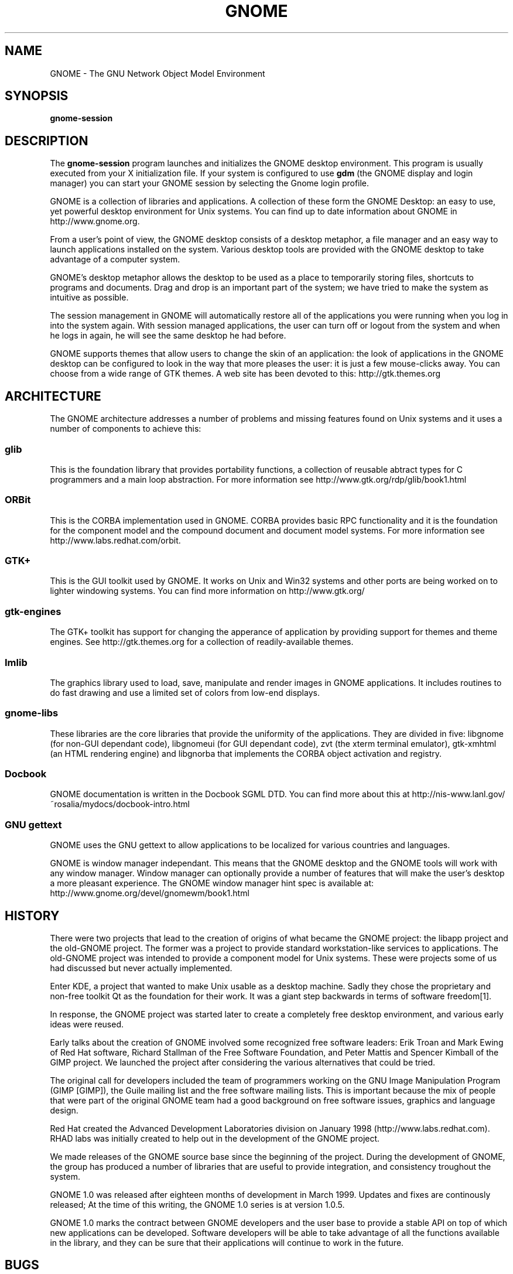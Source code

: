 .TH GNOME 1 "GNOME 1.0" 
.SH NAME
GNOME \- The GNU Network Object Model Environment
.SH SYNOPSIS
.PP
.B gnome-session
.SH DESCRIPTION
.PP
The 
.B gnome-session
program launches and initializes the GNOME desktop environment.  This
program is usually executed from your X initialization file.  If
your system is configured to use
.B gdm
(the GNOME display and login manager) you can start your GNOME session
by selecting the Gnome login profile.
.PP
GNOME is a collection of libraries and applications.  A collection of
these form the GNOME Desktop: an easy to use, yet powerful desktop
environment for Unix systems.  You can find up to date information
about GNOME in http://www.gnome.org. 
.PP
From a user's point of view, the GNOME desktop consists of a desktop
metaphor, a file manager and an easy way to launch applications
installed on the system.  Various desktop tools are provided with the
GNOME desktop to take advantage of a computer system.  
.PP
GNOME's desktop metaphor allows the desktop to be used as a place to
temporarily storing files, shortcuts to programs and documents.  Drag
and drop is an important part of the system; we have tried to make the
system as intuitive as possible.
.PP
The session management in GNOME will automatically restore all of the
applications you were running when you log in into the system again.
With session managed applications, the user can turn off or logout
from the system and when he logs in again, he will see the same
desktop he had before.
.PP
GNOME supports themes that allow users to change the skin of an
application: the look of applications in the GNOME desktop can be
configured to look in the way that more pleases the user: it is just a
few mouse-clicks away.  You can choose from a wide range of GTK
themes.  A web site has been devoted to this: http://gtk.themes.org
.PP
.SH ARCHITECTURE
The GNOME architecture addresses a number of problems and missing
features found on Unix systems and it uses a number of components to
achieve this:
.PP
.SS glib
This is the foundation library that provides portability functions, a
collection of reusable abtract types for C programmers and a main loop
abstraction.  For more information see http://www.gtk.org/rdp/glib/book1.html
.SS ORBit
This is the CORBA implementation used in GNOME.  CORBA provides basic
RPC functionality and it is the foundation for the component model and
the compound document and document model systems.  For more
information see http://www.labs.redhat.com/orbit.
.SS GTK+
This is the GUI toolkit used by GNOME.  It works on Unix and Win32
systems and other ports are being worked on to lighter windowing
systems.  You can find more information on http://www.gtk.org/
.SS gtk-engines
The GTK+ toolkit has support for changing the apperance of application
by providing support for themes and theme engines.  See
http://gtk.themes.org for a collection of readily-available themes. 
.SS Imlib
The graphics library used to load, save, manipulate and render images
in GNOME applications.  It includes routines to do fast drawing and
use a limited set of colors from low-end displays.
.SS gnome-libs
These libraries are the core libraries that provide the uniformity of
the applications.  They are divided in five: libgnome (for non-GUI
dependant code), libgnomeui (for GUI dependant code), zvt (the
xterm terminal emulator), gtk-xmhtml (an HTML rendering engine) and
libgnorba that implements the CORBA object activation and registry.
.SS Docbook
GNOME documentation is written in the Docbook SGML DTD.  You can find
more about this at
http://nis-www.lanl.gov/~rosalia/mydocs/docbook-intro.html
.SS GNU gettext
GNOME uses the GNU gettext to allow applications to be localized for
various countries and languages.
.PP
GNOME is window manager independant.  This means that the GNOME
desktop and the GNOME tools will work with any window manager.  Window
manager can optionally provide a number of features that will make the
user's desktop a more pleasant experience.  The GNOME window manager
hint spec is available at: http://www.gnome.org/devel/gnomewm/book1.html
.SH HISTORY
There were two projects that lead to the creation of origins of what
became the GNOME project: the libapp project and the old-GNOME
project.  The former was a project to provide standard
workstation-like services to applications.  The old-GNOME project was
intended to provide a component model for Unix systems.  These were
projects some of us had discussed but never actually implemented.
.PP
Enter KDE,  a project that wanted to make Unix usable as a desktop
machine.  Sadly they chose the proprietary and non-free toolkit Qt
as the foundation for their work.  It was a giant step backwards in
terms of software freedom[1].
.PP
In response, the GNOME project was started later to create a
completely free desktop environment, and various early ideas were
reused.
.PP
Early talks about the creation of GNOME involved some recognized free
software leaders: Erik Troan and Mark Ewing of Red Hat software,
Richard Stallman of the Free Software Foundation, and Peter Mattis and
Spencer Kimball of the GIMP project.  We launched the project after
considering the various alternatives that could be tried.
.PP
The original call for developers included the team of programmers
working on the GNU Image Manipulation Program (GIMP [GIMP]), the Guile
mailing list and the free software mailing lists.  This is important
because the mix of people that were part of the original GNOME team
had a good background on free software issues, graphics and language
design.
.PP
Red Hat created the Advanced Development Laboratories division on
January 1998 (http://www.labs.redhat.com).  RHAD labs was initially
created to help out in the development of the GNOME project.
.PP
We made releases of the GNOME source base since the beginning of the
project.  During the development of GNOME, the group has produced a
number of libraries that are useful to provide integration, and
consistency troughout the system.
.PP
GNOME 1.0 was released after eighteen months of development in March
1999.  Updates and fixes are continously released; At the time of this
writing, the GNOME 1.0 series is at version 1.0.5.
.PP
GNOME 1.0 marks the contract between GNOME developers and the user
base to provide a stable API on top of which new applications can be
developed.  Software developers will be able to take advantage of all
the functions available in the library, and they can be sure that
their applications will continue to work in the future.
.PP
.SH BUGS
.PP
To report bugs in the GNOME system, please use the command 
.B gnome-bug
to send us information about the problem you are experimenting, or go
directly to our bug tracking system on the Web at
http://bugs.gnome.org
.SH AUTHOR
.PP
GNOME has been developed by a large number of programmers, users and
enthusiasts on the Internet.  The 
.B guname
program lists some of the contributors. 
.PP
This manual page has been written by Miguel de Icaza (miguel@gnu.org)
